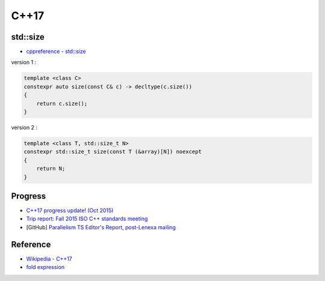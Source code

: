 ========================================
C++17
========================================

std::size
========================================

* `cppreference - std::size <http://en.cppreference.com/w/cpp/iterator/size>`_

version 1 :

.. code-block:: cpp

    template <class C>
    constexpr auto size(const C& c) -> decltype(c.size())
    {
        return c.size();
    }


version 2 :

.. code-block:: cpp

    template <class T, std::size_t N>
    constexpr std::size_t size(const T (&array)[N]) noexcept
    {
        return N;
    }


Progress
========================================

* `C++17 progress update! (Oct 2015) <https://www.reddit.com/r/cpp/comments/3q4agc/c17_progress_update_oct_2015/>`_
* `Trip report: Fall 2015 ISO C++ standards meeting <http://herbsutter.com/2015/10/25/2568/>`_
* [GitHub] `Parallelism TS Editor's Report, post-Lenexa mailing <https://github.com/cplusplus/parallelism-ts>`_


Reference
========================================

* `Wikipedia - C++17 <https://en.wikipedia.org/wiki/C++17>`_
* `fold expression <http://en.cppreference.com/w/cpp/language/fold>`_
